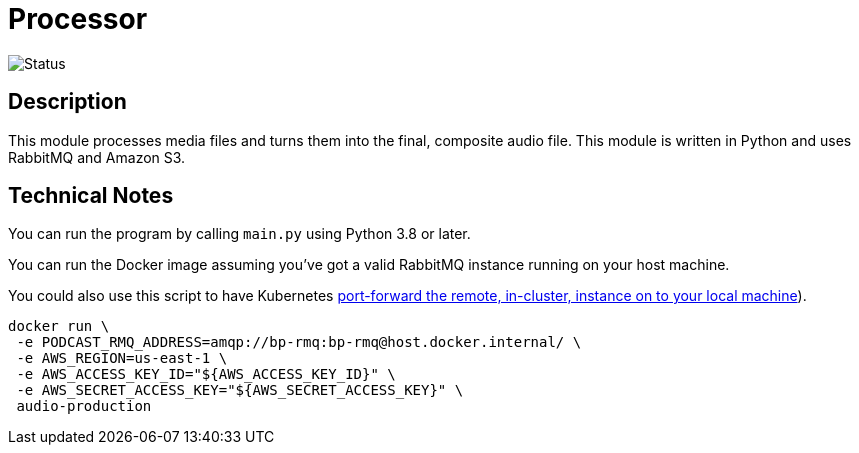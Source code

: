 = Processor

image::https://github.com/bootiful-podcast/processor-v2/workflows/Deploy/badge.svg[Status]


== Description

This module processes media files and turns them into the final, composite audio file. This module is written in Python and uses RabbitMQ and Amazon S3.

== Technical Notes


You can run the program by calling `main.py` using Python 3.8 or later.

You can run the Docker image assuming you've got a valid RabbitMQ instance running on your host machine.

You could also use this script to have Kubernetes https://github.com/bootiful-podcast/deployment/blob/main/proxy_bp_rabbitmq.sh[port-forward the remote, in-cluster, instance on to your local machine]).

```shell

docker run \
 -e PODCAST_RMQ_ADDRESS=amqp://bp-rmq:bp-rmq@host.docker.internal/ \
 -e AWS_REGION=us-east-1 \
 -e AWS_ACCESS_KEY_ID="${AWS_ACCESS_KEY_ID}" \
 -e AWS_SECRET_ACCESS_KEY="${AWS_SECRET_ACCESS_KEY}" \
 audio-production


```


